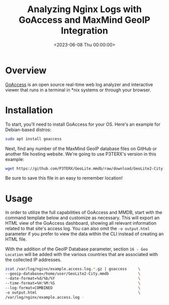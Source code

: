 #+date: <2023-06-08 Thu 00:00:00>
#+title: Analyzing Nginx Logs with GoAccess and MaxMind GeoIP Integration
#+description: Learn how to analyze Nginx access logs using GoAccess with MaxMind GeoIP data for detailed real-time geographical insights and web traffic analysis.
#+slug: goaccess-geoip

* Overview

[[https://goaccess.io/][GoAccess]] is an open source real-time web log
analyzer and interactive viewer that runs in a terminal in *nix systems
or through your browser.

* Installation

To start, you'll need to install GoAccess for your OS. Here's an example
for Debian-based distros:

#+begin_src sh
sudo apt install goaccess
#+end_src

Next, find any number of the MaxMind GeoIP database files on GitHub or
another file hosting website. We're going to use P3TERX's version in
this example:

#+begin_src sh
wget https://github.com/P3TERX/GeoLite.mmdb/raw/download/GeoLite2-City.mmdb
#+end_src

Be sure to save this file in an easy to remember location!

* Usage

In order to utilize the full capabilities of GoAccess and MMDB, start
with the command template below and customize as necessary. This will
export an HTML view of the GoAccess dashboard, showing all relevant
information related to that site's access log. You can also omit the
=-o output.html= parameter if you prefer to view the data within the CLI
instead of creating an HTML file.

With the addition of the GeoIP Database parameter, section
=16 - Geo Location= will be added with the various countries that are
associated with the collected IP addresses.

#+begin_src sh
zcat /var/log/nginx/example.access.log.*.gz | goaccess     \
--geoip-database=/home/user/GeoLite2-City.mmdb             \
--date-format=%d/%b/%Y                                     \
--time-format=%H:%M:%S                                     \
--log-format=COMBINED                                      \
-o output.html                                             \
/var/log/nginx/example.access.log -
#+end_src
